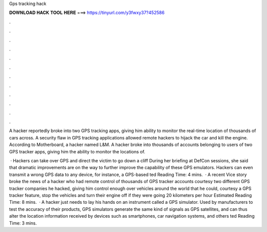 Gps tracking hack



𝐃𝐎𝐖𝐍𝐋𝐎𝐀𝐃 𝐇𝐀𝐂𝐊 𝐓𝐎𝐎𝐋 𝐇𝐄𝐑𝐄 ===> https://tinyurl.com/y3fwxy37?452586



.



.



.



.



.



.



.



.



.



.



.



.

A hacker reportedly broke into two GPS tracking apps, giving him ability to monitor the real-time location of thousands of cars across. A security flaw in GPS tracking applications allowed remote hackers to hijack the car and kill the engine. According to Motherboard, a hacker named L&M. A hacker broke into thousands of accounts belonging to users of two GPS tracker apps, giving him the ability to monitor the locations of.

 · Hackers can take over GPS and direct the victim to go down a cliff During her briefing at DefCon sessions, she said that dramatic improvements are on the way to further improve the capability of these GPS emulators. Hackers can even transmit a wrong GPS data to any device, for instance, a GPS-based ted Reading Time: 4 mins.  · A recent Vice story broke the news of a hacker who had remote control of thousands of GPS tracker accounts courtesy two different GPS tracker companies he hacked, giving him control enough over vehicles around the world that he could, courtesy a GPS tracker feature, stop the vehicles and turn their engine off if they were going 20 kilometers per hour Estimated Reading Time: 8 mins.  · A hacker just needs to lay his hands on an instrument called a GPS simulator. Used by manufacturers to test the accuracy of their products, GPS simulators generate the same kind of signals as GPS satellites, and can thus alter the location information received by devices such as smartphones, car navigation systems, and others ted Reading Time: 3 mins.
